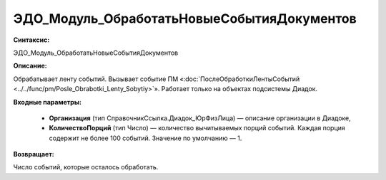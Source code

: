 ЭДО_Модуль_ОбработатьНовыеСобытияДокументов
=============================================

**Синтаксис:**

ЭДО_Модуль_ОбработатьНовыеСобытияДокументов

**Описание:**

Обрабатывает ленту событий. Вызывает событие ПМ «:doc:`ПослеОбработкиЛентыСобытий <../../func/pm/Posle_Obrabotki_Lenty_Sobytiy>`». Работает только на объектах подсистемы Диадок.

**Входные параметры:**

      * **Организация** (тип СправочникСсылка.Диадок_ЮрФизЛица) — описание организации в Диадоке,

      * **КоличествоПорций** (тип Число) — количество вычитываемых порций событий. Каждая порция содержит не более 100 событий. Значение по умолчанию — 1.

**Возвращает:**

Число событий, которые осталось обработать.